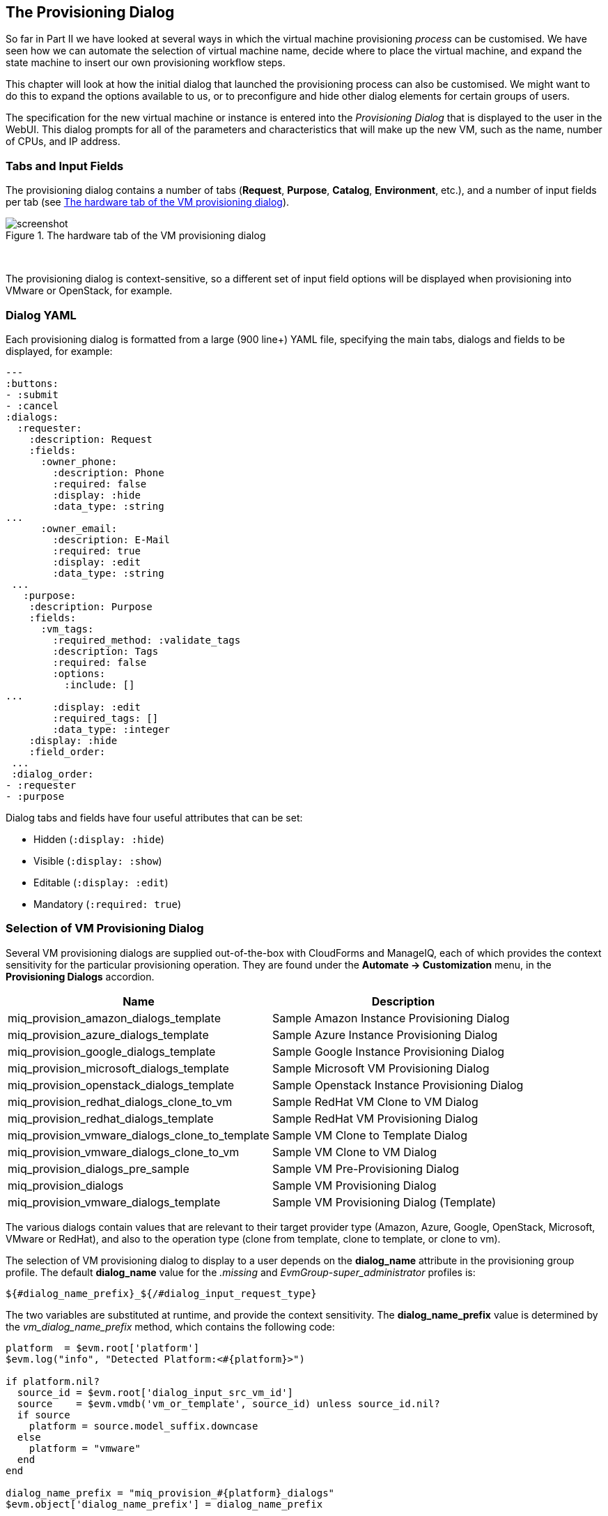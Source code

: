 [[the-provisioning-dialog]]
== The Provisioning Dialog

So far in Part II we have looked at several ways in which the virtual machine provisioning _process_ can be customised. We have seen how we can automate the selection of virtual machine name, decide where to place the virtual machine, and expand the state machine to insert our own provisioning workflow steps.

This chapter will look at how the initial dialog that launched the provisioning process can also be customised. We might want to do this to expand the options available to us, or to preconfigure and hide other dialog elements for certain groups of users.

The specification for the new virtual machine or instance is entered into the _Provisioning Dialog_ that is displayed to the user in the WebUI. This dialog prompts for all of the parameters and characteristics that will make up the new VM, such as the name, number of CPUs, and IP address.

=== Tabs and Input Fields

The provisioning dialog contains a number of tabs (**Request**, **Purpose**, **Catalog**, **Environment**, etc.), and a number of input fields per tab (see <<c25i1>>).

[[c25i1]]
.The hardware tab of the VM provisioning dialog
image::images/ch25_ss1.png[screenshot]
{zwsp} +

The provisioning dialog is context-sensitive, so a different set of input field options will be displayed when provisioning into VMware or OpenStack, for example.

=== Dialog YAML

Each provisioning dialog is formatted from a large (900 line+) YAML file, specifying the main tabs, dialogs and fields to be displayed, for example:

....
---
:buttons:
- :submit
- :cancel
:dialogs:
  :requester:
    :description: Request
    :fields:
      :owner_phone:
        :description: Phone
        :required: false
        :display: :hide
        :data_type: :string
...
      :owner_email:
        :description: E-Mail
        :required: true
        :display: :edit
        :data_type: :string
 ...
   :purpose:
    :description: Purpose
    :fields:
      :vm_tags:
        :required_method: :validate_tags
        :description: Tags
        :required: false
        :options:
          :include: []
...
        :display: :edit
        :required_tags: []
        :data_type: :integer
    :display: :hide
    :field_order:
 ...
 :dialog_order:
- :requester
- :purpose
....

Dialog tabs and fields have four useful attributes that can be set:

* Hidden (`:display: :hide`)
* Visible (`:display: :show`)
* Editable (`:display: :edit`)
* Mandatory (`:required: true`)

=== Selection of VM Provisioning Dialog

Several VM provisioning dialogs are supplied out-of-the-box with CloudForms and ManageIQ, each of which provides the context sensitivity for the particular provisioning operation. They are found under the
*Automate -> Customization* menu, in the *Provisioning Dialogs* accordion.

[options="header",]
|=======================================================================
|Name |Description
|miq_provision_amazon_dialogs_template |Sample Amazon Instance
Provisioning Dialog

|miq_provision_azure_dialogs_template |Sample Azure Instance
Provisioning Dialog

|miq_provision_google_dialogs_template |Sample Google Instance
Provisioning Dialog

|miq_provision_microsoft_dialogs_template |Sample Microsoft VM
Provisioning Dialog

|miq_provision_openstack_dialogs_template |Sample Openstack Instance
Provisioning Dialog

|miq_provision_redhat_dialogs_clone_to_vm |Sample RedHat VM Clone to VM
Dialog

|miq_provision_redhat_dialogs_template |Sample RedHat VM Provisioning
Dialog

|miq_provision_vmware_dialogs_clone_to_template |Sample VM Clone to Template
Dialog

|miq_provision_vmware_dialogs_clone_to_vm |Sample VM Clone to VM Dialog

|miq_provision_dialogs_pre_sample |Sample VM Pre-Provisioning Dialog

|miq_provision_dialogs |Sample VM Provisioning Dialog

|miq_provision_vmware_dialogs_template |Sample VM Provisioning Dialog
(Template)
|=======================================================================

The various dialogs contain values that are relevant to their target provider type (Amazon, Azure, Google, OpenStack, Microsoft, VMware or RedHat), and also to the operation type (clone from template, clone to template, or clone to vm).

The selection of VM provisioning dialog to display to a user depends on the *dialog_name* attribute in the provisioning group profile. The default *dialog_name* value for the _.missing_ and _EvmGroup-super_administrator_ profiles is:

....
${#dialog_name_prefix}_${/#dialog_input_request_type}
....

The two variables are substituted at runtime, and provide the context sensitivity. The *dialog_name_prefix* value is determined by the _vm_dialog_name_prefix_ method, which contains the following code:

[source,ruby]
----
platform  = $evm.root['platform']
$evm.log("info", "Detected Platform:<#{platform}>")

if platform.nil?
  source_id = $evm.root['dialog_input_src_vm_id']
  source    = $evm.vmdb('vm_or_template', source_id) unless source_id.nil?
  if source
    platform = source.model_suffix.downcase
  else
    platform = "vmware"
  end
end

dialog_name_prefix = "miq_provision_#{platform}_dialogs"
$evm.object['dialog_name_prefix'] = dialog_name_prefix
----

The *dialog_input_request_type* value is translated by a Rails class _MiqRequestWorkflow_ to be the instance name of the VM provisioning state machine that we are using - that is, _template_, _clone_to_vm_ or _clone_to_template_.

So for a VM provision request from template into an RHEV provider, the *dialog_name* value will be substituted as follows:

....
miq_provision_redhat_dialogs_template
....

=== Group-Specific Dialogs

We can set separate provisioning dialogs for individual groups if we wish. As an example the VMware-specific _miq_provision_dialogs-user_ dialog presents a reduced set of tabs, dialogs and input fields. The hidden tabs have been given default values, and _Automatic Placement_ has been set to `true`:

....
      :placement_auto:
        :values:
          false: 0
          true: 1
        :description: Choose Automatically
        :required: false
        :display: :edit
        :default: true
        :data_type: :boolean
....

We can create per-group dialogs as we wish, customising the values that are hidden or set as default.

==== Example - Expanding the Dialog

In some cases it's useful to be able to expand the range of options presented by the dialog. For example the standard dialogs only allow us to specify VM memory in units of 1GB, 2GB or 4GB (see <<c25i2>>).

[[c25i2]]
.Default memory size options
image::images/ch25_ss2.png[Screenshot,380,align="center"]
{zwsp} +

[NOTE]
====
CloudForms 4.2/ManageIQ _Euwe_ has increased the default memory sizes available in this drop-down
====

These options come from the `:vm_memory` dialog section:

....
      :vm_memory:
        :values:
          '2048': '2048'
          '4096': '4096'
          '1024': '1024'
        :description: Memory (MB)
        :required: false
        :display: :edit
        :default: '1024'
        :data_type: :string
....

We sometimes need to be able to provision larger VMs, but fortunately we can customise the dialog to our own needs. 

===== Copy the existing dialog

If we identify the dialog that is being used (in this example case it is _miq_provision_redhat_dialogs_template_ as we're provisioning into RHEV using native clone), we can copy the dialog to make it editable (we'll call the new version _bit63_miq_provision_redhat_dialogs_template_).

We can then expand the `:vm_memory` section to match our requirements:

....
      :vm_memory:
        :values:
          '1024': '1024'
          '2048': '2048'
          '4096': '4096'
          '8192': '8192'
          '16384': '16384'
        :description: Memory (MB)
        :required: false
        :display: :edit
        :default: '1024'
        :data_type: :string
....

===== Create a group profile

Now we copy the _/Infrastructure/VM/Provisioning/Profile_ class into our own domain, and create a profile instance for the group that we wish to assign the new dialog to, in this case *Bit63Group-user* (see <<c25i3>>).

[[c25i3]]
.Creating a new profile instance
image::images/ch25_ss3.png[Screenshot,350,align="center"]
{zwsp} +

The *dialog_name* field in the new profile should contain the name of our new dialog (see <<c25i4>>).

[[c25i4]]
.The dialog_name schema field value changed to the new profile name
image::images/ch25_ss4.png[Screenshot,500,align="center"]
{zwsp} +

===== Testing the provisioning dialog

To test this we login as a user who is a member of the *Bit63Group-user* group, and provision a virtual machine. If we navigate to the *Hardware* tab of the provisioning dialog we should see the expanded range of memory options (see <<c25i5>>).

[[c25i5]]
.Expanded range of memory sizes
image::images/ch25_ss5.png[Screenshot,380,align="center"]
{zwsp} +

=== Summary

In this chapter we've seen how the virtual machine provisioning dialog is used, and how it can be customised. 

We often create group-specific dialogs that contain a default set of provisioning options, and we can take advantage of this when we make an API call to provision a virtual machine as a particular user for example. The user's group profile will provide default values for the virtual machine, so we need only specify override values in our API call parameters.


